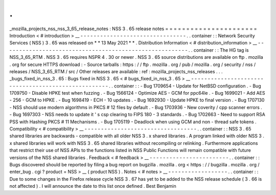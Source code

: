 .
.
_mozilla_projects_nss_nss_3_65_release_notes
:
NSS
3
.
65
release
notes
=
=
=
=
=
=
=
=
=
=
=
=
=
=
=
=
=
=
=
=
=
=
Introduction
<
#
introduction
>
__
-
-
-
-
-
-
-
-
-
-
-
-
-
-
-
-
-
-
-
-
-
-
-
-
-
-
-
-
-
-
-
-
.
.
container
:
:
Network
Security
Services
(
NSS
)
3
.
65
was
released
on
*
*
13
May
2021
*
*
.
Distribution
Information
<
#
distribution_information
>
__
-
-
-
-
-
-
-
-
-
-
-
-
-
-
-
-
-
-
-
-
-
-
-
-
-
-
-
-
-
-
-
-
-
-
-
-
-
-
-
-
-
-
-
-
-
-
-
-
-
-
-
-
-
-
-
-
.
.
container
:
:
The
HG
tag
is
NSS_3_65_RTM
.
NSS
3
.
65
requires
NSPR
4
.
30
or
newer
.
NSS
3
.
65
source
distributions
are
available
on
ftp
.
mozilla
.
org
for
secure
HTTPS
download
:
-
Source
tarballs
:
https
:
/
/
ftp
.
mozilla
.
org
/
pub
/
mozilla
.
org
/
security
/
nss
/
releases
/
NSS_3_65_RTM
/
src
/
Other
releases
are
available
:
ref
:
mozilla_projects_nss_releases
.
.
.
_bugs_fixed_in_nss_3
.
65
:
Bugs
fixed
in
NSS
3
.
65
<
#
bugs_fixed_in_nss_3
.
65
>
__
-
-
-
-
-
-
-
-
-
-
-
-
-
-
-
-
-
-
-
-
-
-
-
-
-
-
-
-
-
-
-
-
-
-
-
-
-
-
-
-
-
-
-
-
-
-
-
-
-
-
-
-
.
.
container
:
:
-
Bug
1709654
-
Update
for
NetBSD
configuration
.
-
Bug
1709750
-
Disable
HPKE
test
when
fuzzing
.
-
Bug
1566124
-
Optimize
AES
-
GCM
for
ppc64le
.
-
Bug
1699021
-
Add
AES
-
256
-
GCM
to
HPKE
.
-
Bug
1698419
-
ECH
-
10
updates
.
-
Bug
1692930
-
Update
HPKE
to
final
version
.
-
Bug
1707130
-
NSS
should
use
modern
algorithms
in
PKCS
#
12
files
by
default
.
-
Bug
1703936
-
New
coverity
/
cpp
scanner
errors
.
-
Bug
1697303
-
NSS
needs
to
update
it
'
s
csp
clearing
to
FIPS
180
-
3
standards
.
-
Bug
1702663
-
Need
to
support
RSA
PSS
with
Hashing
PKCS
#
11
Mechanisms
.
-
Bug
1705119
-
Deadlock
when
using
GCM
and
non
-
thread
safe
tokens
.
Compatibility
<
#
compatibility
>
__
-
-
-
-
-
-
-
-
-
-
-
-
-
-
-
-
-
-
-
-
-
-
-
-
-
-
-
-
-
-
-
-
-
-
.
.
container
:
:
NSS
3
.
65
shared
libraries
are
backwards
-
compatible
with
all
older
NSS
3
.
x
shared
libraries
.
A
program
linked
with
older
NSS
3
.
x
shared
libraries
will
work
with
NSS
3
.
65
shared
libraries
without
recompiling
or
relinking
.
Furthermore
applications
that
restrict
their
use
of
NSS
APIs
to
the
functions
listed
in
NSS
Public
Functions
will
remain
compatible
with
future
versions
of
the
NSS
shared
libraries
.
Feedback
<
#
feedback
>
__
-
-
-
-
-
-
-
-
-
-
-
-
-
-
-
-
-
-
-
-
-
-
-
-
.
.
container
:
:
Bugs
discovered
should
be
reported
by
filing
a
bug
report
on
bugzilla
.
mozilla
.
org
<
https
:
/
/
bugzilla
.
mozilla
.
org
/
enter_bug
.
cgi
?
product
=
NSS
>
__
(
product
NSS
)
.
Notes
<
#
notes
>
__
-
-
-
-
-
-
-
-
-
-
-
-
-
-
-
-
-
-
.
.
container
:
:
Due
to
some
changes
in
the
Firefox
release
cycle
NSS
3
.
67
has
yet
to
be
added
to
the
NSS
release
schedule
(
3
.
66
is
not
affected
)
.
I
will
announce
the
date
to
this
list
once
defined
.
Best
Benjamin
